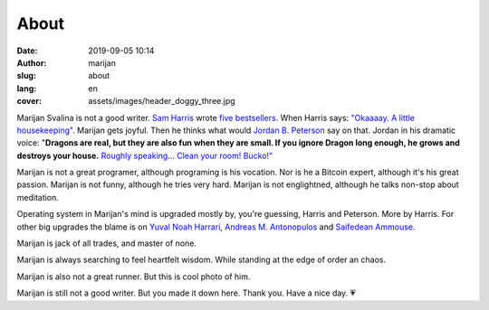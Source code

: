 #####
About
#####

:date: 2019-09-05 10:14
:author: marijan
:slug: about
:lang: en
:cover: assets/images/header_doggy_three.jpg

Marijan Svalina is not a good writer. `Sam Harris`_ wrote 
`five bestsellers`_. When Harris says: `\"Okaaaay. A little housekeeping\"`_.
Marijan gets joyful. Then he thinks what would `Jordan B. Peterson`_ say on
that. Jordan in his dramatic voice: "**Dragons are real, but they are also
fun when they are small. If you ignore Dragon long enough, he grows and
destroys your house.** `Roughly speaking`_... `Clean your room\! Bucko\!"`_
 
.. _Sam Harris:  https://samharris.org/
.. _five bestsellers:   https://samharris.org/books/
.. _"Okaaaay. A little housekeeping":  https://www.youtube.com/watch?v=c6LLanVCt-M
.. _Jordan B. Peterson:  https://jordanbpeterson.com/
.. _Roughly speaking:  https://youtu.be/X88pcqzt8lo
.. _Clean your room! Bucko!":  https://youtu.be/6YJ8cCgkkig

Marijan is not a great programer, although programing is his vocation.  Nor is
he a Bitcoin expert, although it's his great passion. Marijan is not funny,
although he tries very hard. Marijan is not englightned, although he talks
non-stop about meditation.

Operating system in Marijan's mind is upgraded mostly by, you're guessing,
Harris and Peterson. More by Harris. For other big upgrades the blame is on
`Yuval Noah Harrari`_, `Andreas M. Antonopulos`_ and `Saifedean Ammouse`_.

.. _Yuval Noah Harrari:  https://www.ynharari.com/
.. _Andreas M. Antonopulos:  https://aantonop.com/
.. _Saifedean Ammouse:  https://saifedean.com/

Marijan is jack of all trades, and master of none.

Marijan is always searching to feel heartfelt wisdom. While standing at the
edge of order an chaos.

Marijan is also not a great runner. But this is cool photo of him.

.. image:: |static|/assets/images/msvalina-running-btc2.jpg
   :height: 501 px
   :width: 403 px
   :align: center
   :alt: Marijan running on bridge with flying hands

Marijan is still not a good writer. But you made it down here. Thank you.
Have a nice day. 💗
